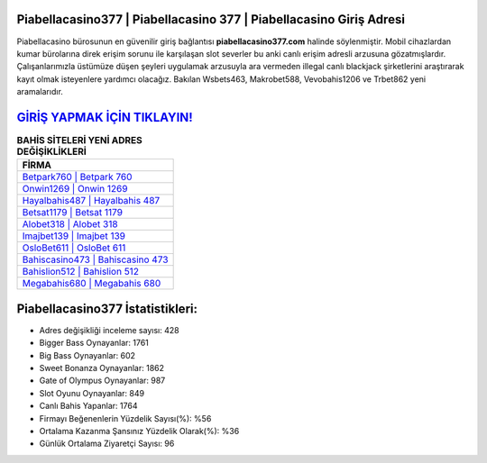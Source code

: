 ﻿Piabellacasino377 | Piabellacasino 377 | Piabellacasino Giriş Adresi
===================================

.. image:: images/piabellacasino-giris.jpg
   :width: 600
   
Piabellacasino bürosunun en güvenilir giriş bağlantısı **piabellacasino377.com** halinde söylenmiştir. Mobil cihazlardan kumar bürolarına direk erişim sorunu ile karşılaşan slot severler bu anki canlı erişim adresli arzusuna gözatmışlardır. Çalışanlarımızla üstümüze düşen şeyleri uygulamak arzusuyla ara vermeden illegal canlı blackjack şirketlerini araştırarak kayıt olmak isteyenlere yardımcı olacağız. Bakılan Wsbets463, Makrobet588, Vevobahis1206 ve Trbet862 yeni aramalarıdır.

`GİRİŞ YAPMAK İÇİN TIKLAYIN! <https://cutt.ly/QwVVg2Vk>`_
==============

.. list-table:: **BAHİS SİTELERİ YENİ ADRES DEĞİŞİKLİKLERİ**
   :widths: 100
   :header-rows: 1

   * - FİRMA
   * - `Betpark760 | Betpark 760 <betpark760-betpark-760-betpark-giris-adresi.html>`_
   * - `Onwin1269 | Onwin 1269 <onwin1269-onwin-1269-onwin-giris-adresi.html>`_
   * - `Hayalbahis487 | Hayalbahis 487 <hayalbahis487-hayalbahis-487-hayalbahis-giris-adresi.html>`_	 
   * - `Betsat1179 | Betsat 1179 <betsat1179-betsat-1179-betsat-giris-adresi.html>`_	 
   * - `Alobet318 | Alobet 318 <alobet318-alobet-318-alobet-giris-adresi.html>`_ 
   * - `Imajbet139 | Imajbet 139 <imajbet139-imajbet-139-imajbet-giris-adresi.html>`_
   * - `OsloBet611 | OsloBet 611 <oslobet611-oslobet-611-oslobet-giris-adresi.html>`_	 
   * - `Bahiscasino473 | Bahiscasino 473 <bahiscasino473-bahiscasino-473-bahiscasino-giris-adresi.html>`_
   * - `Bahislion512 | Bahislion 512 <bahislion512-bahislion-512-bahislion-giris-adresi.html>`_
   * - `Megabahis680 | Megabahis 680 <megabahis680-megabahis-680-megabahis-giris-adresi.html>`_
	 
Piabellacasino377 İstatistikleri:
===================================	 
* Adres değişikliği inceleme sayısı: 428
* Bigger Bass Oynayanlar: 1761
* Big Bass Oynayanlar: 602
* Sweet Bonanza Oynayanlar: 1862
* Gate of Olympus Oynayanlar: 987
* Slot Oyunu Oynayanlar: 849
* Canlı Bahis Yapanlar: 1764
* Firmayı Beğenenlerin Yüzdelik Sayısı(%): %56
* Ortalama Kazanma Şansınız Yüzdelik Olarak(%): %36
* Günlük Ortalama Ziyaretçi Sayısı: 96
